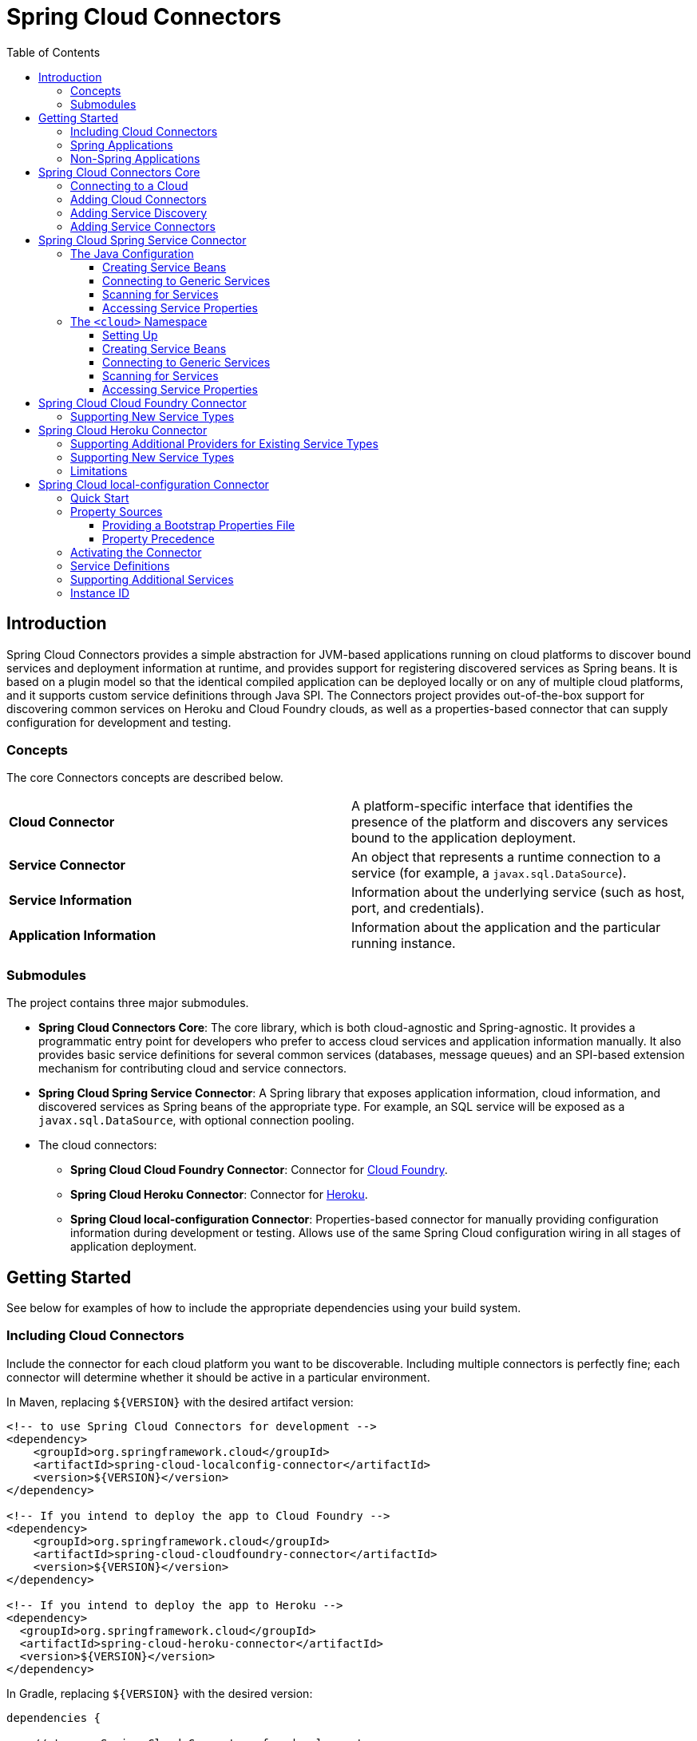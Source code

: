 :github-tag: master
:github-repo: spring-cloud/spring-cloud-connectors
:github-raw: http://raw.github.com/{github-repo}/{github-tag}
:github-code: http://github.com/{github-repo}/tree/{github-tag}
:toc: left
:toclevels: 3

= Spring Cloud Connectors

[[spring-cloud-connectors-install]]

== Introduction

Spring Cloud Connectors provides a simple abstraction for JVM-based applications running on cloud platforms to discover bound services and deployment information at runtime, and provides support for registering discovered services as Spring beans. It is based on a plugin model so that the identical compiled application can be deployed locally or on any of multiple cloud platforms, and it supports custom service definitions through Java SPI. The Connectors project provides out-of-the-box support for discovering common services on Heroku and Cloud Foundry clouds, as well as a properties-based connector that can supply configuration for development and testing.

=== Concepts

The core Connectors concepts are described below.

[width="100%"]
|===========================================================================================================================================================================
|**Cloud Connector** |A platform-specific interface that identifies the presence of the platform and discovers any services bound to the application deployment.
|**Service Connector** |An object that represents a runtime connection to a service (for example, a `javax.sql.DataSource`).
|**Service Information** |Information about the underlying service (such as host, port, and credentials).
|**Application Information** |Information about the application and the particular running instance.
|===========================================================================================================================================================================

=== Submodules

The project contains three major submodules.

* **Spring Cloud Connectors Core**: The core library, which is both cloud-agnostic and Spring-agnostic. It provides a programmatic entry point for developers who prefer to access cloud services and application information manually. It also provides basic service definitions for several common services (databases, message queues) and an SPI-based extension mechanism for contributing cloud and service connectors.
* **Spring Cloud Spring Service Connector**: A Spring library that exposes application information, cloud information, and discovered services as Spring beans of the appropriate type. For example, an SQL service will be exposed as a `javax.sql.DataSource`, with optional connection pooling.
* The cloud connectors:
 ** **Spring Cloud Cloud Foundry Connector**: Connector for link:http://cloudfoundry.org/[Cloud Foundry].
 ** **Spring Cloud Heroku Connector**: Connector for link:https://www.heroku.com/[Heroku].
 ** **Spring Cloud local-configuration Connector**: Properties-based connector for manually providing configuration information during development or testing. Allows use of the same Spring Cloud configuration wiring in all stages of application deployment.

== Getting Started

See below for examples of how to include the appropriate dependencies using your build system.

=== Including Cloud Connectors

Include the connector for each cloud platform you want to be discoverable. Including multiple connectors is perfectly fine; each connector will determine whether it should be active in a particular environment.

In Maven, replacing `${VERSION}` with the desired artifact version:

[source,xml]
----
<!-- to use Spring Cloud Connectors for development -->
<dependency>
    <groupId>org.springframework.cloud</groupId>
    <artifactId>spring-cloud-localconfig-connector</artifactId>
    <version>${VERSION}</version>
</dependency>

<!-- If you intend to deploy the app to Cloud Foundry -->
<dependency>
    <groupId>org.springframework.cloud</groupId>
    <artifactId>spring-cloud-cloudfoundry-connector</artifactId>
    <version>${VERSION}</version>
</dependency>

<!-- If you intend to deploy the app to Heroku -->
<dependency>
  <groupId>org.springframework.cloud</groupId>
  <artifactId>spring-cloud-heroku-connector</artifactId>
  <version>${VERSION}</version>
</dependency>
----

In Gradle, replacing `${VERSION}` with the desired version:

[source,groovy]
----
dependencies {

    // to use Spring Cloud Connectors for development
    compile 'org.springframework.cloud:spring-cloud-localconfig-connector:${VERSION}'
    
    // If you intend to deploy the app to Cloud Foundry
    compile 'org.springframework.cloud:spring-cloud-cloudfoundry-connector:${VERSION}'

    // If you intend to deploy the app to Heroku
    compile 'org.springframework.cloud:spring-cloud-heroku-connector:${VERSION}'

}
----

=== Spring Applications

If you're writing a Spring application, include the <<Spring Cloud Spring Service Connector>> dependency in addition to your cloud connector dependencies.

In Maven:

[source,xml]
----
<dependency>
  <groupId>org.springframework.cloud</groupId>
  <artifactId>spring-cloud-spring-service-connector</artifactId>
  <version>${VERSION}</version>
</dependency>
----

In Gradle:

[source,groovy]
----
dependencies {

    compile 'org.springframework.cloud:spring-cloud-spring-service-connector:${VERSION}'

}
----

Then follow the instructions in the <<Spring Cloud Spring Service Connector>> documentation on Spring configuration <<_the_java_config,using Java configuration>> or the <<_the_code_cloud_code_namespace,`<cloud>` namespace>>.

=== Non-Spring Applications

The `spring-cloud-core` dependency is included by each cloud connector, so simply include the connectors for the platforms you want. Then follow the <<_spring_cloud_connectors_core,instructions on using the Spring Cloud Connectors API>>.

== Spring Cloud Connectors Core

This core library provides programmatic access to application and service information. This library has no Spring dependencies and may be used in non-Spring applications.

**This library requires Java 6 or newer.** It is cloud-agnostic. Using Java SPI, it supports pluggable cloud and service connectors; support for Cloud Foundry and Heroku is available out-of-the-box, in addition to locally-provided configuration for development and testing.

=== Connecting to a Cloud

[NOTE]
====
If you are using Spring Cloud in a Spring application, you should consider <<_spring_cloud_spring_service_connector,automatically injecting Spring beans>> instead.
====

* Include the desired cloud connectors on the runtime classpath <<_getting_started,as described in the main documentation>>.

* Create a `CloudFactory` instance. Creation of a `CloudFactory` instance is a bit expensive, so we recommend using a singleton instance.  If you are using a dependency injection framework such as Spring, create a bean for the `CloudFactory`.

[source,java]
----
CloudFactory cloudFactory = new CloudFactory();
----

* Obtain the `Cloud` object for the environment in which the application is running.
+
[source,java]
----
Cloud cloud = cloudFactory.getCloud();
----
+
Note that you must have a `CloudConnector` suitable for your deployment environment on your classpath.  For example, if you are deploying the application to Cloud Foundry, you must add the <<_spring_cloud_cloud_foundry_connector,Cloud Foundry Connector>> to your classpath. If no suitable `CloudConnector` is found, the `getCloud()` method will throw a `CloudException`.

* Use the `Cloud` instance to access application and service information and to create service connectors.

[source,java]
----
// ServiceInfo has all the information necessary to connect to the underlying service
List<ServiceInfo> serviceInfos = cloud.getServiceInfos();
----

[source,java]
----
// Find the `ServiceInfo` definitions suitable for connecting to a particular service type
List<ServiceInfo> databaseInfos = cloud.getServiceInfos(DataSource.class);
----

[source,java]
----
// Alternatively, let Spring Cloud create a service connector for you
String serviceId = "inventory-db";
DataSource ds = cloud.getServiceConnector(serviceId, DataSource.class, null /* default config */);
----

=== Adding Cloud Connectors

A cloud provider may extend Spring Cloud to make it work with a new cloud platform by adding a new `CloudConnector`. The connector is responsible for telling whether the application is running in the specific cloud, identifying application information (such as the name and instance ID of the particular running instance), and mapping bound services (such as URIs exposed in environment variables) as `ServiceInfo` objects.

[TIP]
====
See the <<_spring_cloud_cloud_foundry_connector,Cloud Foundry Connector>> and <<_spring_cloud_heroku_connector,Heroku Connector>> for examples.
====

Spring Cloud uses the Java SPI to discover available connectors. New cloud connectors should list the fully-qualified class name in the provider-configuration file at `META-INF/services/org.springframework.cloud.CloudConnector`.

=== Adding Service Discovery

To allow Spring Cloud to discover a new type of service (e.g. a `HelloWorldService`), create a `ServiceInfo` class containing the information necessary to connect to the service. If your service can be specified via a URI, extend `UriBasedServiceInfo` and provide the URI scheme in a call to the `super` constructor.

This class will expose information for a service available at `helloworld://username:password@host:port/Bonjour`.

[source,java]
----
public class HelloWorldServiceInfo extends UriBasedServiceInfo {
    public static final String URI_SCHEME = "helloworld";

  // Needed to support structured service definitions such as Cloud Foundry's
    public HelloWorldServiceInfo(String id, String host, int port, String username, String password, String greeting) {
    super(id, URI_SCHEME, host, port, username, password, greeting);
    }

    // Needed to support URI-based service definitions such as Heroku's
    public HelloWorldServiceInfo(String id, String uri) {
        super(id, uri);
    }
}
----

Then you will need to create a `ServiceInfoCreator` for each cloud platform you want to support.  You will probably want to extend the appropriate creator base class(es), such as `HerokuServiceInfoCreator`. This is often as simple as writing a method that (in the case of the `HelloWorldService`) instantiates a new `HelloWorldServiceInfo`.

Register your `ServiceInfoCreator` classes in the appropriate provider-configuration file for your cloud's `ServiceInfoCreator` base class.

=== Adding Service Connectors

A service connector consumes a `ServiceInfo` discovered by the cloud connector and converts it into the appropriate service object, such as a `DataSource` in the case of a service definition that represents a SQL database.

Service connectors may be tightly bound to the framework whose service objects they are creating; for example, some connectors in the <<_spring_cloud_spring_service_connector,Spring service connector>> create connection factories defined by Spring Data, for use in building Spring Data templates.

To add new service connectors, implement `ServiceConnectorCreator` in your connector classes and list the fully-qualified class names in the provider-configuration file at `META-INF/services/org.springframework.cloud.service.ServiceConnectorCreator`.

== Spring Cloud Spring Service Connector

This library provides `ServiceConnectorCreator` implementations for `javax.sql.DataSource` and various link:http://projects.spring.io/spring-data/[Spring Data] connector factories. It also provides Java configuration and XML namespace support for connecting to cloud services, accessing cloud services, and accessing application properties.

=== The Java Configuration

Typical use of the Java configuration involves extending the `AbstractCloudConfig` class and creating beans for services by annotating methods with the `@Bean` annotation. If you are migrating an application that uses link:https://spring.io/blog/2011/11/04/using-cloud-foundry-services-with-spring-part-2-auto-reconfiguration/[auto-reconfiguration], you might first try the <<_scanning_for_services,service-scanning approach>> until you need more explicit control.  The Spring Service Connector Java configuration also offers a way to expose application and service properties in case you want lower-level access when creating your own service connectors (or for debugging purposes, etc.).  

==== Creating Service Beans

The configuration shown in the following example creates a `DataSource` bean that connects to the only relational database service bound to the application (it will fail if there is no such unique service).  It also creates a `MongoDbFactory` bean, which again connects to the only MongoDB service bound to the application. (For ways to connect to other services, see the link:http://docs.spring.io/autorepo/docs/spring-cloud/current/api/org/springframework/cloud/config/java/AbstractCloudConfig.html[Javadoc for `AbstractCloudConfig`].)

[source,java]
----
class CloudConfig extends AbstractCloudConfig {
    @Bean
        public DataSource inventoryDataSource() {
            return connectionFactory().dataSource();
        }
    
    @Bean
    public MongoDbFactory documentMongoDbFactory() {
        return connectionFactory().mongoDbFactory();
    }
    
    // (More beans to obtain service connectors)
}
----

You can specify a bean name by providing a value in the `@Bean` annotation.

[source,java]
----
@Bean("inventory-service")
----

Otherwise, bean names will match the method names. (This works in the same way as does Spring's Java configuration.)
    
If you have more than one service of a type bound to the application or want explicit control over the services to which a bean is bound, you can pass the service names to methods such as `dataSource()` and `mongoDbFactory()`.
    
[source,java]
----
class CloudConfig extends AbstractCloudConfig {
    @Bean
    public DataSource inventoryDataSource() {
        return connectionFactory().dataSource("inventory-db-service");
    }

    @Bean
    public MongoDbFactory documentMongoDbFactory() {
        return connectionFactory().mongoDbFactory("document-service");
    }

    // (More beans to obtain service connectors)
}
----
 
Methods such as `dataSource()` come in additional overloaded variants which let you specify configuration options (such as pooling parameters). See the relevant Javadocs for more information.

==== Connecting to Generic Services

The Java configuration supports access to generic services (services which don't have a directly mapped method; this is typical for a newly-introduced service or when connecting to a private service in a private PaaS) through the `service()` method. It follows the same pattern as `dataSource()` etc. except that it allows you to supply the connector type as an additional parameter.

==== Scanning for Services

You can scan for each bound service using the `@ServiceScan` annotation. (This is conceptually similar to Spring's `@ComponentScan` annotation.)

[source,java]
----
@Configuration
@ServiceScan
class CloudConfig {
}
----
    
In the above example, the configuration will create one bean of the appropriate type (such as a `DataSource` in the case of a relational database service). Each bean will have an `id` matching the corresponding service name.

You can inject such beans using autowiring.

[source,java]
----
@Autowired DataSource inventoryDb;
----

If the application is bound to more than one service of a given type, you can use the `@Qualifier` annotation, providing it with the name of the appropriate service.

[source,java]
----
@Autowired @Qualifier("inventory-db") DataSource inventoryDb;
@Autowired @Qualifier("shipping-db") DataSource shippingDb;
----

==== Accessing Service Properties

You can expose raw properties for all services and for the application through a bean.

[source,java]
----
class CloudPropertiesConfig extends AbstractCloudConfig {
    @Bean
    public Properties cloudProperties() {
        return properties();
    }
}
----

=== The `<cloud>` Namespace

==== Setting Up

The `<cloud>` namespace offers a simple way for a Spring application to connect to cloud services.

To use this namespace, add a declaration for it.

[source,xml]
----
<?xml version="1.0" encoding="UTF-8"?>
<beans xmlns="http://www.springframework.org/schema/beans"
           xmlns:xsi="http://www.w3.org/2001/XMLSchema-instance"
       xmlns:cloud="http://www.springframework.org/schema/cloud"
       xsi:schemaLocation="http://www.springframework.org/schema/beans http://www.springframework.org/schema/beans/spring-beans.xsd
       http://www.springframework.org/schema/cloud http://www.springframework.org/schema/cloud/spring-cloud.xsd">

<!-- <cloud> namespace usage here -->
----

==== Creating Service Beans

A namespace element which creates a service bean conforms to the following pattern (in this example, the bean is being created for a relational database service).

[source,xml]
----
<cloud:data-source id="inventory-db" service-name="inventory-db-service">
    <cloud:connection properties="sessionVariables=sql_mode='ANSI';characterEncoding=UTF-8"/>
    <cloud:pool pool-size="20" max-wait-time="200"/>
</cloud>
----

The above example creates a `javax.sql.DataSource` bean with the id `inventory-db`. The bean is bound to the `inventory-db-service` and is configured with the `connection` and `pool` properties specified in the nested `<cloud:connection>` and `<cloud:pool>` elements.

If no `id` attribute is specified, the `id` is set to the service name. If no `service-name` is specified, the bean is bound to the only service in the corresponding category (in this case, a relational database). If no unique service is found, a runtime exception will be thrown.

Other namespace elements which create service connectors include:

[source,xml]
----
<cloud:mongo-db-factory/>
<cloud:redis-connection-factory/>
<cloud:rabbit-connection-factory/>
----

==== Connecting to Generic Services

Spring Service Connector also supports a generic `<cloud:service>` namespace for connecting to a service with no directly-mapped element (this is typical for a newly-introduced service or when connecting to a private service in a private PaaS). You must specify either the `connector-type` attribute (for locating a unique service by type) or the `service-name` attribute.

[source,xml]
----
 <cloud:service id="email" service-name="email-service" connector-type="com.something.EmailConnectory/>
----

==== Scanning for Services

Besides these elements (which create only one bean per element), Spring Service Connector provides a `<cloud:service-scan>` element, in the same spirit as the `<context:component-scan>` element. It scans for all services bound to the application and creates a bean for each service. Each bean has an `id` matching the service name; this means that you can use the `@Qualifier` annotation along with `@Autowired` when there is more than one bean of the same type.

==== Accessing Service Properties

Lastly, Spring Service Connector provides a `<cloud:properties>` element, which exposes properties for the application and for services.

== Spring Cloud Cloud Foundry Connector

This connector will discover services that are bound to an application running in Cloud Foundry.  It currently knows about:

* PostgreSQL
* MySQL
* Oracle
* Redis
* MongoDB
* RabbitMQ
* SMTP gateway
* Application monitoring (New Relic)

Since Cloud Foundry enumerates each service in a consistent format, Spring Cloud does not care which service provider is providing it.

=== Supporting New Service Types

Extend `CloudFoundryServiceInfoCreator` with a creator for <<_adding_service_discovery,your service's `ServiceInfo` class>>.

Add the fully-qualified class name for your creator to `META-INF/service/org.springframework.cloud.cloudfoundry.CloudFoundryServiceInfoCreator`.

== Spring Cloud Heroku Connector

This connector will discover services that are bound to an application running in Heroku. It currently knows about:

* PostgreSQL (Heroku)
* MySQL (ClearDB)
* Redis (Redis To Go, Redis Cloud, RedisGreen, openredis)
* MongoDB (MongoLab, MongoHQ, MongoSoup)
* RabbitMQ (CloudAMQP)

=== Supporting Additional Providers for Existing Service Types

To add support for a new provider of a service already listed above, add the provider's environment prefix to the list in `getEnvPrefixes()` on the `ServiceInfoCreator` class.

=== Supporting New Service Types

Extend `HerokuServiceInfoCreator` with a creator for <<_adding_service_discovery,your service's `ServiceInfo` class>>.

Add the fully-qualified class name for your creator to `META-INF/service/org.springframework.cloud.heroku.HerokuServiceInfoCreator`.

=== Limitations

Unlike Cloud Foundry, Heroku exposes very little application information that is retrievable from within a running instance (for example, there is no good way to find the name of the application). If your application requires access to such information, you must make the information available through environment variables.

To have a sensible application name available through `ApplicationInstanceInfo`, set the `SPRING_CLOUD_APP_NAME` environment variable.

[source,term]
----
heroku config:add SPRING_CLOUD_APP_NAME=myappname --app myappname
----

If this environment variable is not set, the application name will be set to `<unknown>`.

== Spring Cloud local-configuration Connector

This connector provides the ability to configure Spring Cloud services locally for development or testing. The current implementation reads from Java properties only.

=== Quick Start

Since service URIs contain passwords and should not be stored in code, this connector does not attempt to read service definitions out of the classpath. You can provide service definitions as system properties.

[source,term]
----
java -Dspring.cloud.database='mysql://user:pass@host:1234/dbname' -jar my-app.jar
----

You can also provide service definitions from a configuration properties file, either by setting the `spring.cloud.propertiesFile` system property:

[source,term]
----
java -Dspring.cloud.propertiesFile=/path/to/spring-cloud.properties -jar my-app.jar
----

or by providing the bootstrap properties file `spring-cloud-bootstrap.properties` on the runtime classpath. This file will be inspected only for the property named `spring.cloud.propertiesFile`, and its value will be interpolated from the system properties.

[source,properties]
----
spring.cloud.propertiesFile: ${user.home}/.config/myApp/spring-cloud.properties
----

The system properties, or the configuration properties file, should contain an application ID and the desired services in the following format.

[source,properties]
----
spring.cloud.appId:    myApp
; spring.cloud.{id}:   URI
spring.cloud.database: mysql://user:pass@host:1234/dbname
----

The service type is determined by the URI scheme. The connector will activate if it finds a property (either in the system properties or in the configuration properties file) named `spring.cloud.appId`.

=== Property Sources

This connector first attempts to read the system properties generally and a system property named `spring.cloud.propertiesFile` specifically. If the system properties are not readable (if the security manager denies `checkPropertiesAccess`), then they will be treated as empty.  If a system property named `spring.cloud.propertiesFile` is found, that file will be loaded as a property list.

==== Providing a Bootstrap Properties File

To avoid having to manually configure run configurations or test runners with the path to the configuration properties file, the connector can read a templated filename out of the runtime classpath. This file must be named `spring-cloud-bootstrap.properties` and be located at the classpath root. For security, the connector will not attempt to read any service URIs out of the file. If the connector does find the file, it will read the property `spring.cloud.propertiesFile` and link:http://commons.apache.org/proper/commons-lang/javadocs/api-release/index.html?org/apache/commons/lang3/text/StrSubstitutor.html[substitute the pattern `${system.property}`] with the appropriate value from the system properties. The most useful option is generally `${user.home}`.

A configuration properties file specified in the system properties will override any bootstrap file that may be available on the classpath.

==== Property Precedence

To provide the maximum configuration flexibility, the connector will override any properties (both application ID and service definitions) specified in the file at `spring.cloud.propertiesFile` with system properties defined at runtime. The connector will log a message at `WARN` if you override a service ID.

=== Activating the Connector

Spring Cloud Core expects exactly one cloud connector to match the runtime environment.  This connector identifies the &#8220;local cloud&#8221; by the presence of a property, in a configuration properties file or in the system properties, named `spring.cloud.appId`. This property will be used in the `ApplicationInstanceInfo`.

=== Service Definitions

If the connector is activated, it will iterate through all of the available properties for keys matching the pattern `spring.cloud.{serviceId}`. Each value is interpreted as a URI to a service, and the type of service is determined from the scheme. Every standard `UriBasedServiceInfo` is supported.

=== Supporting Additional Services

Extend `LocalConfigServiceInfoCreator` with a creator for <<_adding_service_discovery,your service's `ServiceInfo` class>>.

Add the fully-qualified class name for your creator to `META-INF/service/org.springframework.cloud.localconfig.LocalConfigServiceInfoCreator`.

=== Instance ID

This connector will create a UUID for use as the instance ID, as Java does not provide any portable mechanism for reliably determining hostnames or PIDs.
